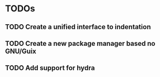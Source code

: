 * TODOs
** TODO Create a unified interface to indentation
** TODO Create a new package manager based no GNU/Guix
** TODO Add support for hydra
